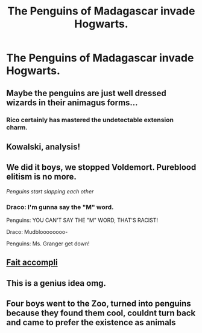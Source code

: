 #+TITLE: The Penguins of Madagascar invade Hogwarts.

* The Penguins of Madagascar invade Hogwarts.
:PROPERTIES:
:Author: Q-35712
:Score: 37
:DateUnix: 1568315669.0
:DateShort: 2019-Sep-12
:FlairText: Prompt
:END:

** Maybe the penguins are just well dressed wizards in their animagus forms...
:PROPERTIES:
:Author: MagicMistoffelees
:Score: 20
:DateUnix: 1568318927.0
:DateShort: 2019-Sep-13
:END:

*** Rico certainly has mastered the undetectable extension charm.
:PROPERTIES:
:Author: wordhammer
:Score: 19
:DateUnix: 1568319561.0
:DateShort: 2019-Sep-13
:END:


** Kowalski, analysis!
:PROPERTIES:
:Author: TheRealSlimLorax
:Score: 14
:DateUnix: 1568334967.0
:DateShort: 2019-Sep-13
:END:


** We did it boys, we stopped Voldemort. Pureblood elitism is no more.

/Penguins start slapping each other/
:PROPERTIES:
:Author: Regular_Bus
:Score: 13
:DateUnix: 1568352772.0
:DateShort: 2019-Sep-13
:END:

*** Draco: I'm gunna say the "M" word.

Penguins: YOU CAN'T SAY THE "M" WORD, THAT'S RACIST!

Draco: Mudbloooooooo-

Penguins: Ms. Granger get down!
:PROPERTIES:
:Author: darkpothead
:Score: 8
:DateUnix: 1568356642.0
:DateShort: 2019-Sep-13
:END:


** [[https://www.reactiongifs.us/wp-content/uploads/2013/07/you_didnt_see_anything_madagascar.gif][Fait accompli]]
:PROPERTIES:
:Author: wordhammer
:Score: 8
:DateUnix: 1568316963.0
:DateShort: 2019-Sep-13
:END:


** This is a genius idea omg.
:PROPERTIES:
:Author: Aware_Mermaid
:Score: 5
:DateUnix: 1568334279.0
:DateShort: 2019-Sep-13
:END:


** Four boys went to the Zoo, turned into penguins because they found them cool, couldnt turn back and came to prefer the existence as animals
:PROPERTIES:
:Author: natus92
:Score: 2
:DateUnix: 1569093166.0
:DateShort: 2019-Sep-21
:END:

